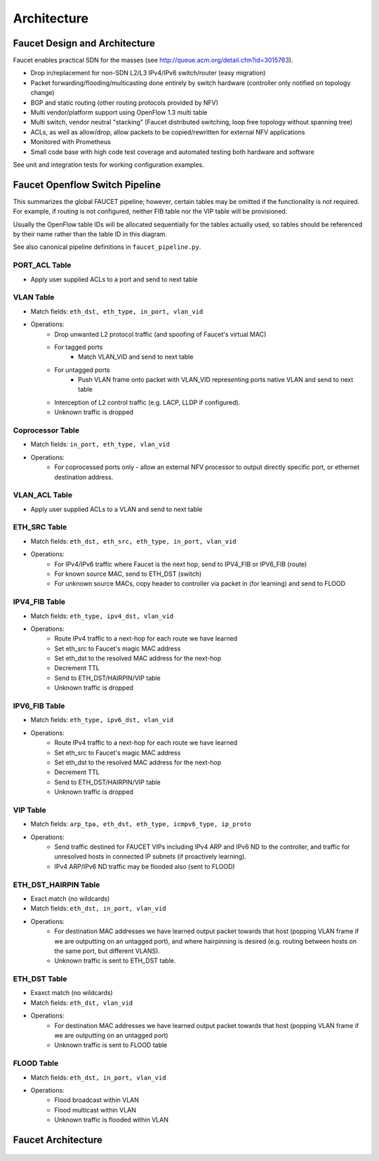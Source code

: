 Architecture
============

Faucet Design and Architecture
------------------------------

Faucet enables practical SDN for the masses (see http://queue.acm.org/detail.cfm?id=3015763).

- Drop in/replacement for non-SDN L2/L3 IPv4/IPv6 switch/router (easy migration)
- Packet forwarding/flooding/multicasting done entirely by switch hardware (controller only notified on topology change)
- BGP and static routing (other routing protocols provided by NFV)
- Multi vendor/platform support using OpenFlow 1.3 multi table
- Multi switch, vendor neutral "stacking" (Faucet distributed switching, loop free topology without spanning tree)
- ACLs, as well as allow/drop, allow packets to be copied/rewritten for external NFV applications
- Monitored with Prometheus
- Small code base with high code test coverage and automated testing both hardware and software

See unit and integration tests for working configuration examples.

.. _faucet-pipeline:

Faucet Openflow Switch Pipeline
-------------------------------

This summarizes the global FAUCET pipeline; however, certain tables may be omitted
if the functionality is not required. For example, if routing is not configured, neither FIB table nor the VIP table
will be provisioned.

Usually the OpenFlow table IDs will be allocated sequentially for the
tables actually used, so tables should be referenced by their name
rather than the table ID in this diagram.

See also canonical pipeline definitions in ``faucet_pipeline.py``.

.. figure:: ./_static/images/faucet-pipeline.png
    :alt: Faucet OpenFlow Packet Processing Pipeline
    :align: center
    :width: 80%

PORT_ACL Table
~~~~~~~~~~~~~~
- Apply user supplied ACLs to a port and send to next table

VLAN Table
~~~~~~~~~~
- Match fields: ``eth_dst, eth_type, in_port, vlan_vid``
- Operations:
    - Drop unwanted L2 protocol traffic (and spoofing of Faucet's virtual MAC)
    - For tagged ports
       - Match VLAN_VID and send to next table
    - For untagged ports
        - Push VLAN frame onto packet with VLAN_VID representing ports native VLAN and send to next table
    - Interception of L2 control traffic (e.g. LACP, LLDP if configured).
    - Unknown traffic is dropped


Coprocessor Table
~~~~~~~~~~~~~~~~~
- Match fields: ``in_port, eth_type, vlan_vid``
- Operations:
    - For coprocessed ports only - allow an external NFV processor to output directly specific port, or ethernet destination address.


VLAN_ACL Table
~~~~~~~~~~~~~~
- Apply user supplied ACLs to a VLAN and send to next table

ETH_SRC Table
~~~~~~~~~~~~~
- Match fields: ``eth_dst, eth_src, eth_type, in_port, vlan_vid``
- Operations:
    - For IPv4/IPv6 traffic where Faucet is the next hop, send to IPV4_FIB or IPV6_FIB (route)
    - For known source MAC, send to ETH_DST (switch)
    - For unknown source MACs, copy header to controller via packet in (for learning) and send to FLOOD

IPV4_FIB Table
~~~~~~~~~~~~~~
- Match fields: ``eth_type, ipv4_dst, vlan_vid``
- Operations:
    - Route IPv4 traffic to a next-hop for each route we have learned
    - Set eth_src to Faucet's magic MAC address
    - Set eth_dst to the resolved MAC address for the next-hop
    - Decrement TTL
    - Send to ETH_DST/HAIRPIN/VIP table
    - Unknown traffic is dropped

IPV6_FIB Table
~~~~~~~~~~~~~~
- Match fields: ``eth_type, ipv6_dst, vlan_vid``
- Operations:
    - Route IPv4 traffic to a next-hop for each route we have learned
    - Set eth_src to Faucet's magic MAC address
    - Set eth_dst to the resolved MAC address for the next-hop
    - Decrement TTL
    - Send to ETH_DST/HAIRPIN/VIP table
    - Unknown traffic is dropped

VIP Table
~~~~~~~~~
- Match fields: ``arp_tpa, eth_dst, eth_type, icmpv6_type, ip_proto``
- Operations:
    - Send traffic destined for FAUCET VIPs including IPv4 ARP and IPv6 ND to the controller, and traffic for unresolved hosts in connected IP subnets (if proactively learning).
    - IPv4 ARP/IPv6 ND traffic may be flooded also (sent to FLOOD)

ETH_DST_HAIRPIN Table
~~~~~~~~~~~~~~~~~~~~~
- Exact match (no wildcards)
- Match fields: ``eth_dst, in_port, vlan_vid``
- Operations:
    - For destination MAC addresses we have learned output packet towards that host (popping VLAN frame if we are outputting on an untagged port), and where hairpinning is desired (e.g. routing between hosts on the same port, but different VLANS).
    - Unknown traffic is sent to ETH_DST table.

ETH_DST Table
~~~~~~~~~~~~~
- Exaxct match (no wildcards)
- Match fields: ``eth_dst, vlan_vid``
- Operations:
    - For destination MAC addresses we have learned output packet towards that host (popping VLAN frame if we are outputting on an untagged port)
    - Unknown traffic is sent to FLOOD table

FLOOD Table
~~~~~~~~~~~
- Match fields: ``eth_dst, in_port, vlan_vid``
- Operations:
    - Flood broadcast within VLAN
    - Flood multicast within VLAN
    - Unknown traffic is flooded within VLAN


Faucet Architecture
-------------------

.. figure:: ./_static/images/faucet-architecture.svg
    :alt: Faucet architecture diagram
    :align: center
    :width: 80%
